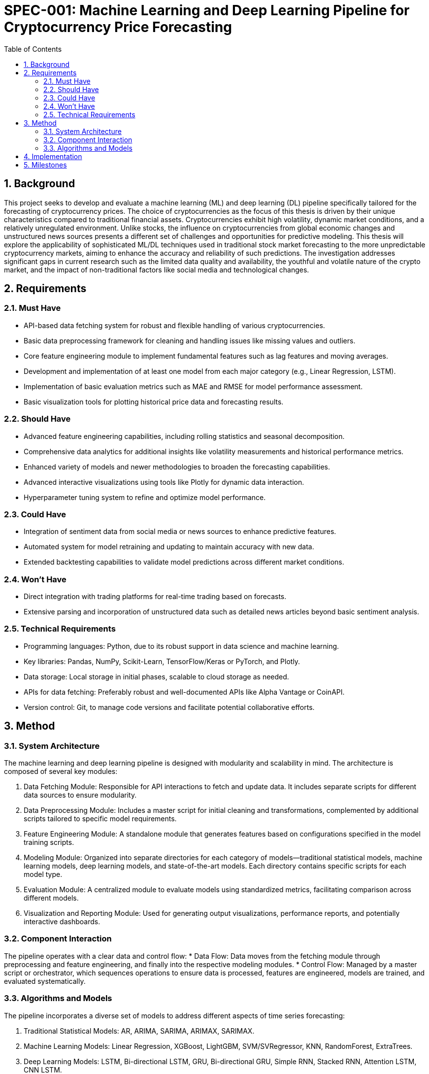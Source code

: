 = SPEC-001: Machine Learning and Deep Learning Pipeline for Cryptocurrency Price Forecasting
:sectnums:
:toc:

== Background

This project seeks to develop and evaluate a machine learning (ML) and deep learning (DL) pipeline specifically tailored for the forecasting of cryptocurrency prices. The choice of cryptocurrencies as the focus of this thesis is driven by their unique characteristics compared to traditional financial assets. Cryptocurrencies exhibit high volatility, dynamic market conditions, and a relatively unregulated environment. Unlike stocks, the influence on cryptocurrencies from global economic changes and unstructured news sources presents a different set of challenges and opportunities for predictive modeling. This thesis will explore the applicability of sophisticated ML/DL techniques used in traditional stock market forecasting to the more unpredictable cryptocurrency markets, aiming to enhance the accuracy and reliability of such predictions. The investigation addresses significant gaps in current research such as the limited data quality and availability, the youthful and volatile nature of the crypto market, and the impact of non-traditional factors like social media and technological changes.

== Requirements

=== Must Have
* API-based data fetching system for robust and flexible handling of various cryptocurrencies.
* Basic data preprocessing framework for cleaning and handling issues like missing values and outliers.
* Core feature engineering module to implement fundamental features such as lag features and moving averages.
* Development and implementation of at least one model from each major category (e.g., Linear Regression, LSTM).
* Implementation of basic evaluation metrics such as MAE and RMSE for model performance assessment.
* Basic visualization tools for plotting historical price data and forecasting results.

=== Should Have
* Advanced feature engineering capabilities, including rolling statistics and seasonal decomposition.
* Comprehensive data analytics for additional insights like volatility measurements and historical performance metrics.
* Enhanced variety of models and newer methodologies to broaden the forecasting capabilities.
* Advanced interactive visualizations using tools like Plotly for dynamic data interaction.
* Hyperparameter tuning system to refine and optimize model performance.

=== Could Have
* Integration of sentiment data from social media or news sources to enhance predictive features.
* Automated system for model retraining and updating to maintain accuracy with new data.
* Extended backtesting capabilities to validate model predictions across different market conditions.

=== Won't Have
* Direct integration with trading platforms for real-time trading based on forecasts.
* Extensive parsing and incorporation of unstructured data such as detailed news articles beyond basic sentiment analysis.

=== Technical Requirements
* Programming languages: Python, due to its robust support in data science and machine learning.
* Key libraries: Pandas, NumPy, Scikit-Learn, TensorFlow/Keras or PyTorch, and Plotly.
* Data storage: Local storage in initial phases, scalable to cloud storage as needed.
* APIs for data fetching: Preferably robust and well-documented APIs like Alpha Vantage or CoinAPI.
* Version control: Git, to manage code versions and facilitate potential collaborative efforts.



== Method

=== System Architecture
The machine learning and deep learning pipeline is designed with modularity and scalability in mind. The architecture is composed of several key modules:

. Data Fetching Module: Responsible for API interactions to fetch and update data. It includes separate scripts for different data sources to ensure modularity.
. Data Preprocessing Module: Includes a master script for initial cleaning and transformations, complemented by additional scripts tailored to specific model requirements.
. Feature Engineering Module: A standalone module that generates features based on configurations specified in the model training scripts.
. Modeling Module: Organized into separate directories for each category of models—traditional statistical models, machine learning models, deep learning models, and state-of-the-art models. Each directory contains specific scripts for each model type.
. Evaluation Module: A centralized module to evaluate models using standardized metrics, facilitating comparison across different models.
. Visualization and Reporting Module: Used for generating output visualizations, performance reports, and potentially interactive dashboards.

=== Component Interaction
The pipeline operates with a clear data and control flow:
* Data Flow: Data moves from the fetching module through preprocessing and feature engineering, and finally into the respective modeling modules.
* Control Flow: Managed by a master script or orchestrator, which sequences operations to ensure data is processed, features are engineered, models are trained, and evaluated systematically.

=== Algorithms and Models
The pipeline incorporates a diverse set of models to address different aspects of time series forecasting:

. Traditional Statistical Models: AR, ARIMA, SARIMA, ARIMAX, SARIMAX.
. Machine Learning Models: Linear Regression, XGBoost, LightGBM, SVM/SVRegressor, KNN, RandomForest, ExtraTrees.
. Deep Learning Models: LSTM, Bi-directional LSTM, GRU, Bi-directional GRU, Simple RNN, Stacked RNN, Attention LSTM, CNN LSTM.
. State-of-the-Art Models: TCN, NBeats, WaveNet, LSTNet, Transformer.

Each model category is tailored to the unique challenges posed by the volatility and complexity of cryptocurrency data, with a focus on robustness, efficiency, and predictive accuracy.


== Implementation

The implementation of the cryptocurrency price forecasting pipeline will be executed in phases, each corresponding to a key component of the pipeline:

. **Data Collection and Storage:**
  - Implement the API fetching system using Python scripts.
  - Set up local structured storage environments, categorizing data by cryptocurrency, granularity, and retrieval time span.
  - Ensure data is timestamped upon extraction for traceability.

. **Data Preprocessing and Feature Engineering:**
  - Develop the master preprocessing script for handling common preprocessing tasks.
  - Create separate preprocessing pipelines tailored to specific models.
  - Implement the feature engineering module that allows configurable feature creation.

. **Model Development and Evaluation:**
  - Set up directories and scripts for each category of models: traditional, machine learning, deep learning, and state-of-the-art models.
  - Implement a centralized evaluation module to apply standardized metrics across all models.

. **Visualization and Reporting:**
  - Develop interactive visualizations using Plotly for dynamic data interaction.
  - Set up a reporting module to generate and store performance reports and insights.

. **Deployment and Maintenance:**
  - Prepare the environment for model deployment, potentially including cloud platforms if local resources are insufficient.
  - Establish a system for ongoing maintenance, including periodic updates and model retraining.

Each phase will involve rigorous testing and documentation to ensure system integrity and maintainability.

== Milestones

The implementation of the machine learning and deep learning pipeline will be tracked through the following key milestones:

. **Milestone 1: Setup and Initial Testing**
  - Completion of the data fetching and initial storage setup.
  - Initial tests to validate API interactions and data storage mechanisms.
  - Estimated completion: 1 month after project start.

. **Milestone 2: Preprocessing and Feature Engineering Complete**
  - Completion of all preprocessing scripts and the feature engineering module.
  - Full dataset processed and ready for model input.
  - Estimated completion: 2 months after project start.

. **Milestone 3: Model Development and Initial Evaluation**
  - All planned models are developed and have undergone initial testing.
  - Initial evaluation results are documented.
  - Estimated completion: 4 months after project start.

. **Milestone 4: Comprehensive Evaluation and Optimization**
  - Comprehensive testing across all models using the evaluation framework.
  - Optimization of models based on initial results.
  - Estimated completion: 6 months after project start.

. **Milestone 5: Visualization, Reporting, and Deployment**
  - Completion of the visualization and reporting modules.
  - System ready for deployment.
  - Deployment of the pipeline on the selected platform.
  - Estimated completion: 8 months after project start.

. **Milestone 6: Project Closure and Documentation**
  - Final adjustments and refinements based on feedback.
  - Comprehensive documentation completed.
  - Final project report prepared.
  - Estimated completion: 10 months after project start.

These milestones will guide the development process and help ensure that the project remains on schedule.

